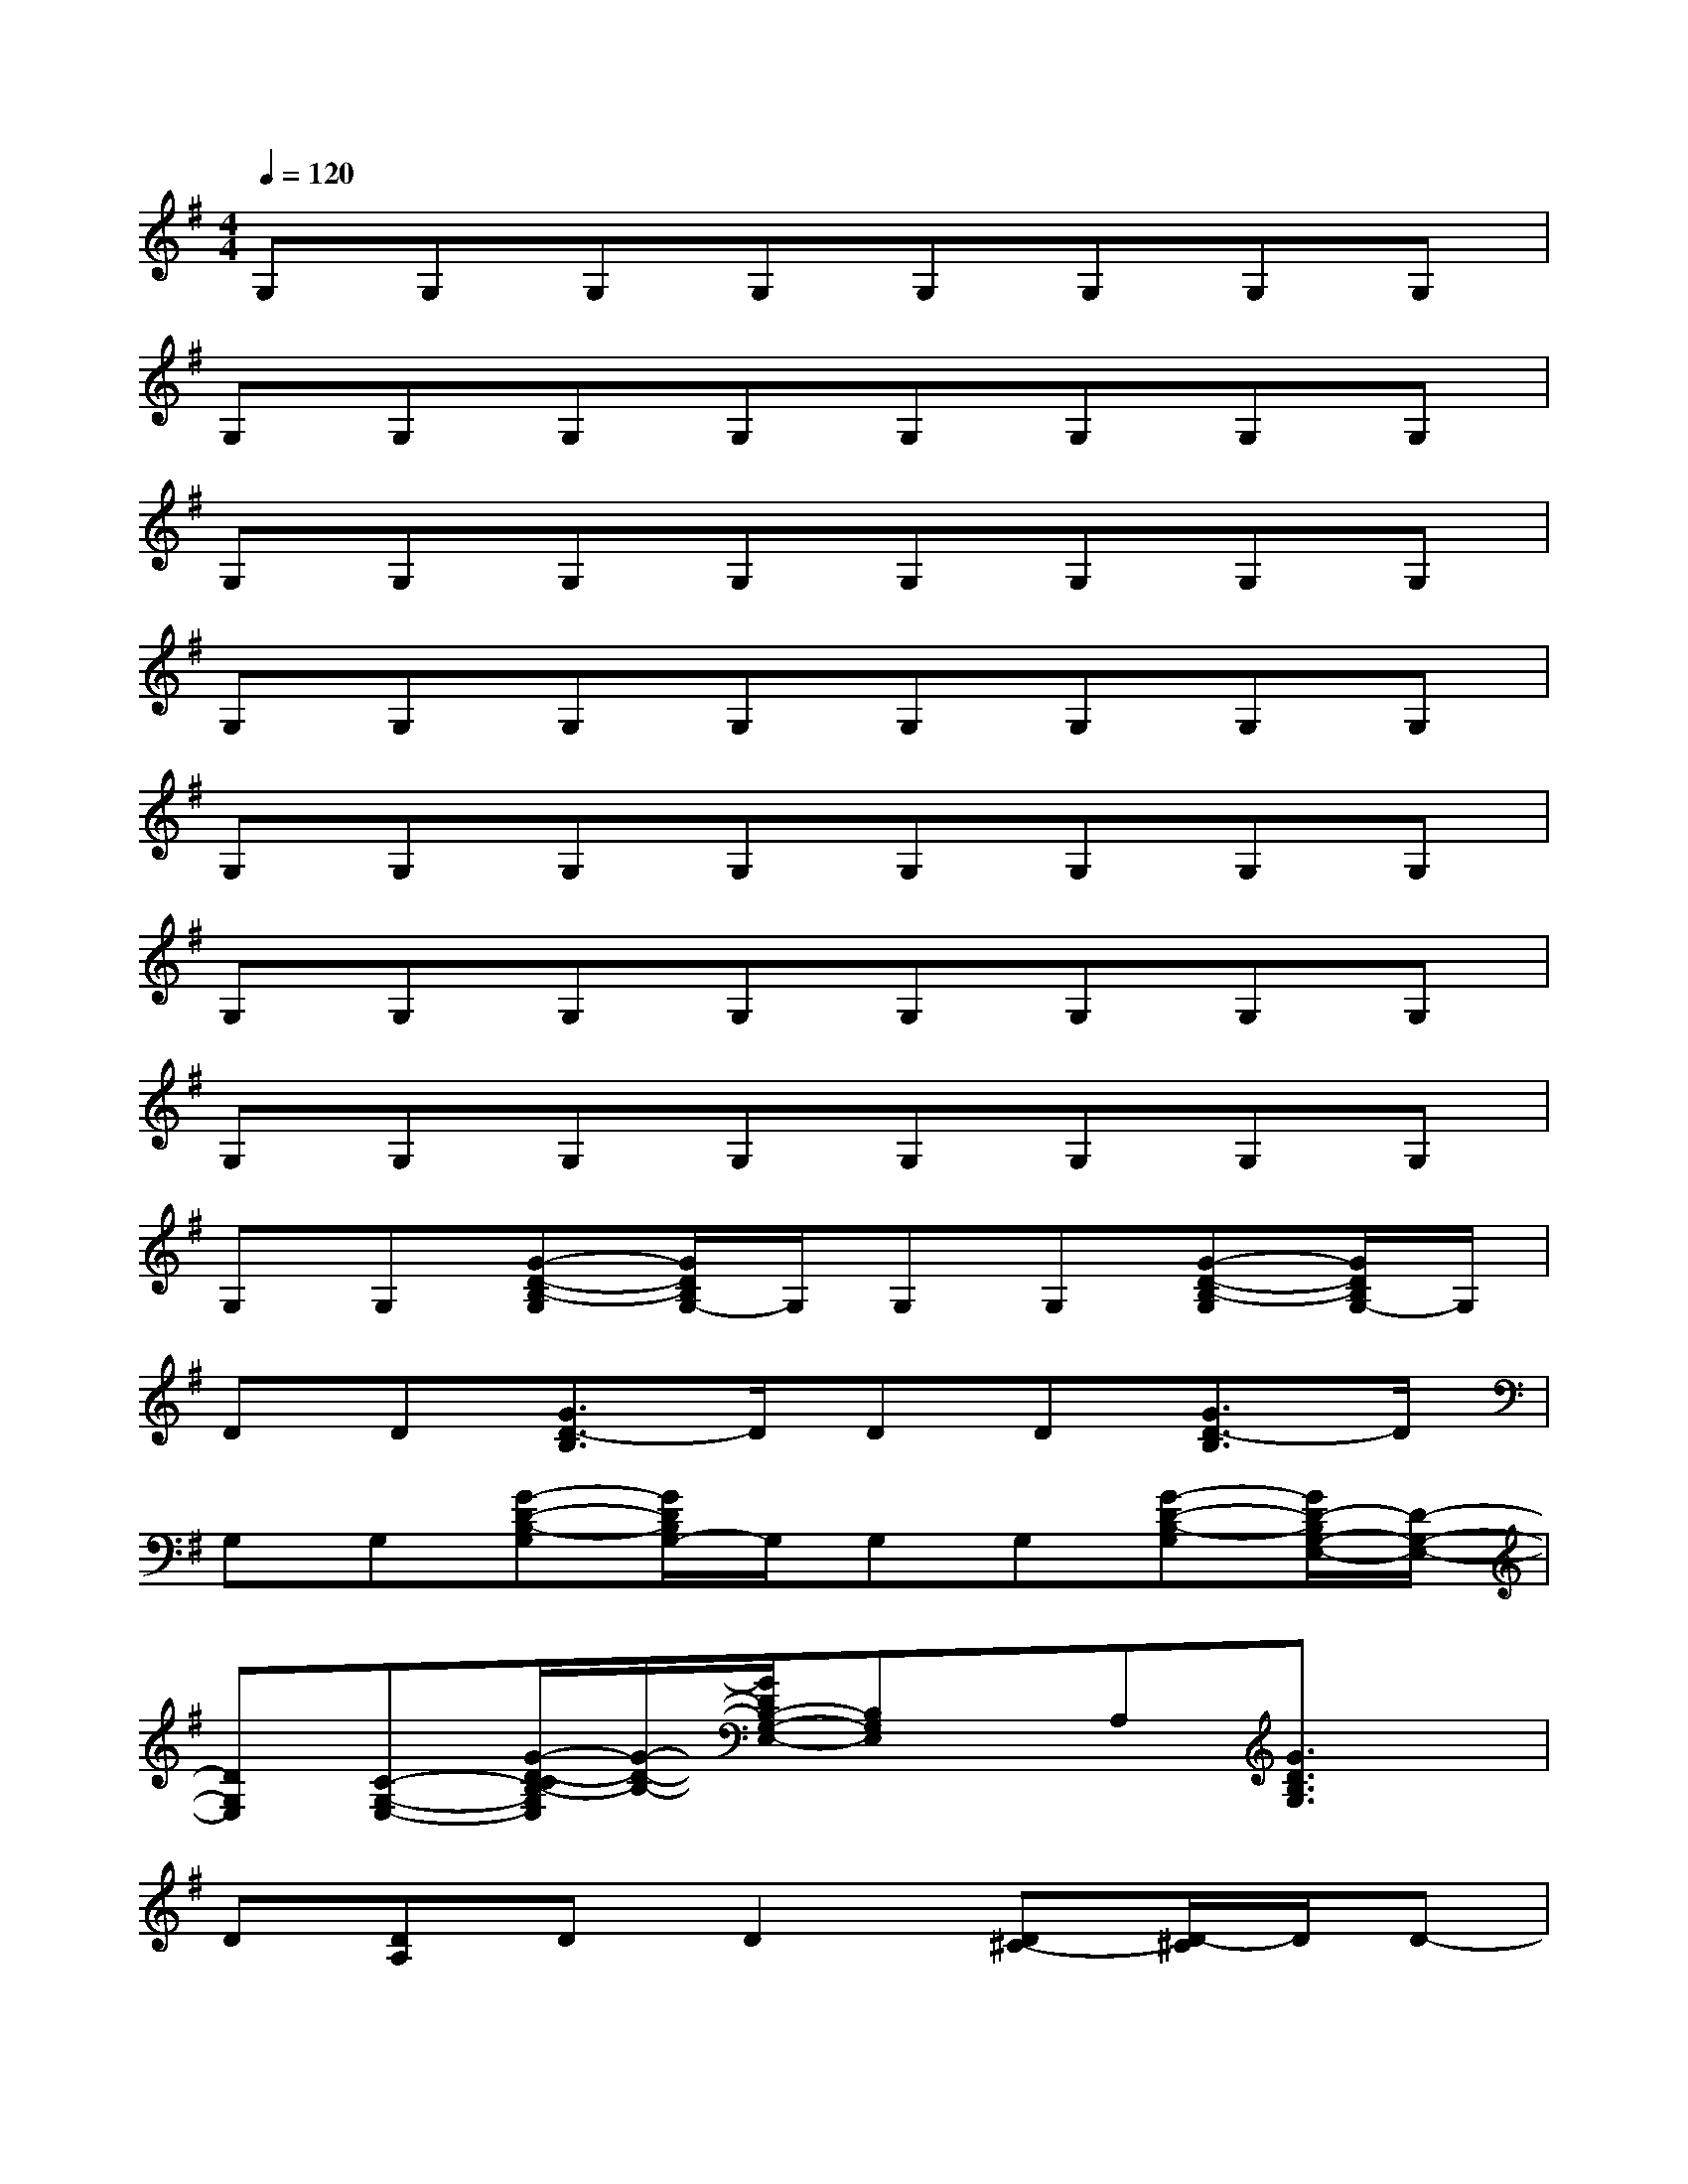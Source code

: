 X:1
T:
M:4/4
L:1/8
Q:1/4=120
K:G%1sharps
V:1
G,G,G,G,G,G,G,G,|
G,G,G,G,G,G,G,G,|
G,G,G,G,G,G,G,G,|
G,G,G,G,G,G,G,G,|
G,G,G,G,G,G,G,G,|
G,G,G,G,G,G,G,G,|
G,G,G,G,G,G,G,G,|
G,G,[G-D-B,-G,][G/2D/2B,/2G,/2-]G,/2G,G,[G-D-B,-G,][G/2D/2B,/2G,/2-]G,/2|
DD[G3/2D3/2-B,3/2]D/2DD[G3/2D3/2-B,3/2]D/2|
G,G,[G-D-B,-G,][G/2D/2B,/2G,/2-]G,/2G,G,[G-D-B,-G,][G/2D/2-B,/2G,/2-E,/2-][D/2-G,/2-E,/2-]|
[DG,E,][C-G,-E,-][G/2-D/2-C/2B,/2-G,/2E,/2][G/2-D/2-B,/2-][G/2D/2B,/2-G,/2-E,/2-][B,G,E,]x/2A,[G3/2D3/2B,3/2G,3/2]x/2|
D[DA,]DD2[D^C-][D/2-^C/2]D/2D-|
D2[DB,][DA,-][DA,-][DA,-][DA,]D|
B,B,[^D-B,][^D/2B,/2-]B,/2[EB,][F-B,][F/2B,/2-]B,/2[G-B,]|
[G-E][G-E][GE]EEE[FE][G-E]|
[G-=C][G-C][GC]CC-[=D/2-C/2]D/2-[DC-]C/2x/2